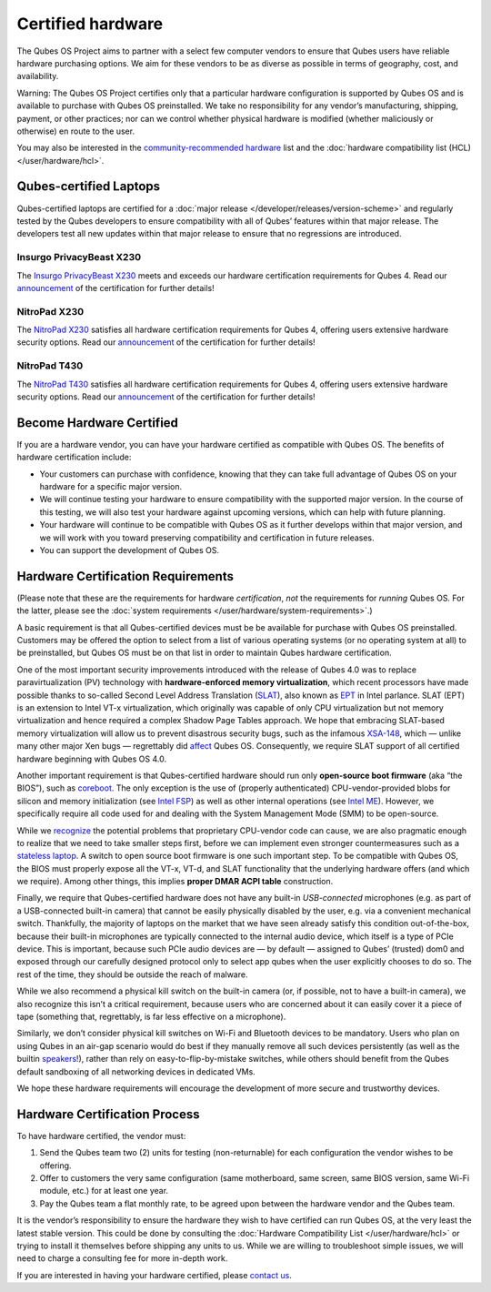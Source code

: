 ==================
Certified hardware
==================

The Qubes OS Project aims to partner with a select few computer vendors
to ensure that Qubes users have reliable hardware purchasing options. We
aim for these vendors to be as diverse as possible in terms of
geography, cost, and availability.

.. container:: alert alert-danger

   Warning: The Qubes OS Project certifies only that a particular
   hardware configuration is supported by Qubes OS and is available to
   purchase with Qubes OS preinstalled. We take no responsibility for
   any vendor’s manufacturing, shipping, payment, or other practices;
   nor can we control whether physical hardware is modified (whether
   maliciously or otherwise) en route to the user.

You may also be interested in the `community-recommended hardware <https://forum.qubes-os.org/t/5560>`__ list and the :doc:`hardware compatibility list (HCL) </user/hardware/hcl>`.

Qubes-certified Laptops
=======================

Qubes-certified laptops are certified for a :doc:`major release </developer/releases/version-scheme>` and regularly tested by the Qubes
developers to ensure compatibility with all of Qubes’ features within
that major release. The developers test all new updates within that
major release to ensure that no regressions are introduced.

Insurgo PrivacyBeast X230
-------------------------

|insurgo-privacybeast-x230.png|

The `Insurgo PrivacyBeast X230 <https://insurgo.ca/produit/qubesos-certified-privacybeast_x230-reasonably-secured-laptop/>`__ meets and exceeds our hardware certification requirements for Qubes 4. Read our `announcement <https://www.qubes-os.org/news/2019/07/18/insurgo-privacybeast-qubes-certification/>`__
of the certification for further details!

NitroPad X230
-------------

|nitropad-x230.jpg|

The `NitroPad X230 <https://shop.nitrokey.com/shop/product/nitropad-x230-67>`__ satisfies all hardware certification requirements for Qubes 4, offering users extensive hardware security options. Read our `announcement <https://www.qubes-os.org/news/2020/03/04/nitropad-x230-qubes-certification/>`__
of the certification for further details!

NitroPad T430
-------------

|nitropad-t-430.jpg|

The `NitroPad T430 <https://shop.nitrokey.com/shop/product/nitropad-t430-119>`__ satisfies all hardware certification requirements for Qubes 4, offering users extensive hardware security options. Read our `announcement <https://www.qubes-os.org/news/2021/06/01/nitropad-t430-qubes-certification/>`__
of the certification for further details!

Become Hardware Certified
=========================

If you are a hardware vendor, you can have your hardware certified as
compatible with Qubes OS. The benefits of hardware certification
include:

-  Your customers can purchase with confidence, knowing that they can
   take full advantage of Qubes OS on your hardware for a specific major
   version.
-  We will continue testing your hardware to ensure compatibility with
   the supported major version. In the course of this testing, we will
   also test your hardware against upcoming versions, which can help
   with future planning.
-  Your hardware will continue to be compatible with Qubes OS as it
   further develops within that major version, and we will work with you
   toward preserving compatibility and certification in future releases.
-  You can support the development of Qubes OS.

Hardware Certification Requirements
===================================

(Please note that these are the requirements for hardware
*certification*, *not* the requirements for *running* Qubes OS. For the
latter, please see the :doc:`system requirements </user/hardware/system-requirements>`.)

A basic requirement is that all Qubes-certified devices must be be
available for purchase with Qubes OS preinstalled. Customers may be
offered the option to select from a list of various operating systems
(or no operating system at all) to be preinstalled, but Qubes OS must be
on that list in order to maintain Qubes hardware certification.

One of the most important security improvements introduced with the
release of Qubes 4.0 was to replace paravirtualization (PV) technology
with **hardware-enforced memory virtualization**, which recent
processors have made possible thanks to so-called Second Level Address
Translation
(`SLAT <https://en.wikipedia.org/wiki/Second_Level_Address_Translation>`__), also known as `EPT <https://ark.intel.com/Search/FeatureFilter?productType=processors&ExtendedPageTables=true&MarketSegment=Mobile>`__
in Intel parlance. SLAT (EPT) is an extension to Intel VT-x
virtualization, which originally was capable of only CPU virtualization
but not memory virtualization and hence required a complex Shadow Page
Tables approach. We hope that embracing SLAT-based memory virtualization
will allow us to prevent disastrous security bugs, such as the infamous `XSA-148 <https://xenbits.xen.org/xsa/advisory-148.html>`__, which —
unlike many other major Xen bugs — regrettably did `affect <https://github.com/QubesOS/qubes-secpack/blob/master/QSBs/qsb-022-2015.txt>`__
Qubes OS. Consequently, we require SLAT support of all certified
hardware beginning with Qubes OS 4.0.

Another important requirement is that Qubes-certified hardware should
run only **open-source boot firmware** (aka “the BIOS”), such as `coreboot <https://www.coreboot.org/>`__. The only exception is the use of (properly authenticated) CPU-vendor-provided blobs for silicon and memory initialization (see `Intel FSP <https://firmware.intel.com/learn/fsp/about-intel-fsp>`__) as well as other internal operations (see `Intel ME <https://www.apress.com/9781430265719>`__). However, we specifically
require all code used for and dealing with the System Management Mode
(SMM) to be open-source.

While we `recognize <https://blog.invisiblethings.org/papers/2015/x86_harmful.pdf>`__
the potential problems that proprietary CPU-vendor code can cause, we
are also pragmatic enough to realize that we need to take smaller steps
first, before we can implement even stronger countermeasures such as a `stateless laptop <https://blog.invisiblethings.org/papers/2015/state_harmful.pdf>`__.
A switch to open source boot firmware is one such important step. To be
compatible with Qubes OS, the BIOS must properly expose all the VT-x,
VT-d, and SLAT functionality that the underlying hardware offers (and
which we require). Among other things, this implies **proper DMAR ACPI
table** construction.

Finally, we require that Qubes-certified hardware does not have any
built-in *USB-connected* microphones (e.g. as part of a USB-connected
built-in camera) that cannot be easily physically disabled by the user,
e.g. via a convenient mechanical switch. Thankfully, the majority of
laptops on the market that we have seen already satisfy this condition
out-of-the-box, because their built-in microphones are typically
connected to the internal audio device, which itself is a type of PCIe
device. This is important, because such PCIe audio devices are — by
default — assigned to Qubes’ (trusted) dom0 and exposed through our
carefully designed protocol only to select app qubes when the user
explicitly chooses to do so. The rest of the time, they should be
outside the reach of malware.

While we also recommend a physical kill switch on the built-in camera
(or, if possible, not to have a built-in camera), we also recognize this
isn’t a critical requirement, because users who are concerned about it
can easily cover it a piece of tape (something that, regrettably, is far
less effective on a microphone).

Similarly, we don’t consider physical kill switches on Wi-Fi and
Bluetooth devices to be mandatory. Users who plan on using Qubes in an
air-gap scenario would do best if they manually remove all such devices
persistently (as well as the builtin `speakers <https://github.com/romanz/amodem/>`__!), rather than rely on
easy-to-flip-by-mistake switches, while others should benefit from the
Qubes default sandboxing of all networking devices in dedicated VMs.

We hope these hardware requirements will encourage the development of
more secure and trustworthy devices.

Hardware Certification Process
==============================

To have hardware certified, the vendor must:

1. Send the Qubes team two (2) units for testing (non-returnable) for
   each configuration the vendor wishes to be offering.
2. Offer to customers the very same configuration (same motherboard,
   same screen, same BIOS version, same Wi-Fi module, etc.) for at least
   one year.
3. Pay the Qubes team a flat monthly rate, to be agreed upon between the
   hardware vendor and the Qubes team.

It is the vendor’s responsibility to ensure the hardware they wish to
have certified can run Qubes OS, at the very least the latest stable
version. This could be done by consulting the :doc:`Hardware Compatibility List </user/hardware/hcl>` or trying to install it themselves before shipping any
units to us. While we are willing to troubleshoot simple issues, we will
need to charge a consulting fee for more in-depth work.

If you are interested in having your hardware certified, please `contact
us <mailto:business@qubes-os.org>`__.

.. |insurgo-privacybeast-x230.png| image:: /attachment/site/insurgo-privacybeast-x230.png
   :target: https://insurgo.ca/produit/qubesos-certified-privacybeast_x230-reasonably-secured-laptop/
.. |nitropad-x230.jpg| image:: /attachment/site/nitropad-x230.jpg
   :target: https://shop.nitrokey.com/shop/product/nitropad-x230-67
.. |nitropad-t-430.jpg| image:: /attachment/site/nitropad-t430.jpg
   :target: https://shop.nitrokey.com/shop/product/nitropad-t430-119
